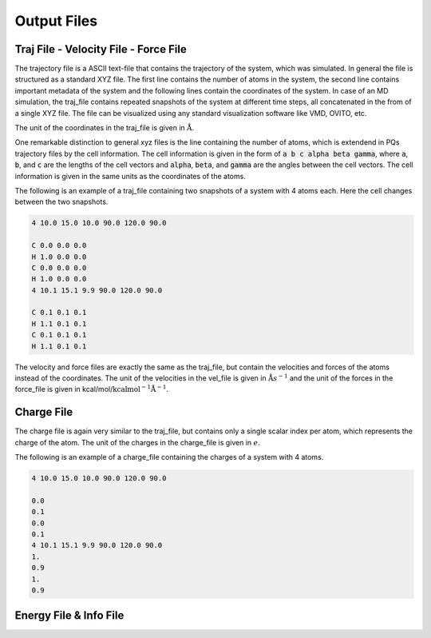 ############
Output Files
############

.. _outputFiles:

**************************************
Traj File - Velocity File - Force File
**************************************

The trajectory file is a ASCII text-file that contains the trajectory of the system, which was simulated. In general the file is structured as a standard XYZ file. The first line contains the number of atoms in the system, the second line contains important metadata of the system and the following lines contain the coordinates of the system. In case of an MD simulation, the traj_file contains repeated snapshots of the system at different time steps, all concatenated in the from of a single XYZ file. The file can be visualized using any standard visualization software like VMD, OVITO, etc.

The unit of the coordinates in the traj_file is given in :math:`\mathrm{\mathring{A}}`.

One remarkable distinction to general xyz files is the line containing the number of atoms, which is extendend in PQs trajectory files by the cell information. The cell information is given in the form of :code:`a b c alpha beta gamma`, where :code:`a`, :code:`b`, and :code:`c` are the lengths of the cell vectors and :code:`alpha`, :code:`beta`, and :code:`gamma` are the angles between the cell vectors. The cell information is given in the same units as the coordinates of the atoms.

The following is an example of a traj_file containing two snapshots of a system with 4 atoms each. Here the cell changes between the two snapshots.

.. code-block:: none

    4 10.0 15.0 10.0 90.0 120.0 90.0

    C 0.0 0.0 0.0
    H 1.0 0.0 0.0
    C 0.0 0.0 0.0
    H 1.0 0.0 0.0
    4 10.1 15.1 9.9 90.0 120.0 90.0
    
    C 0.1 0.1 0.1
    H 1.1 0.1 0.1
    C 0.1 0.1 0.1
    H 1.1 0.1 0.1

The velocity and force files are exactly the same as the traj_file, but contain the velocities and forces of the atoms instead of the coordinates.
The unit of the velocities in the vel_file is given in :math:`\mathrm{\mathring{A}}s^{-1}` and the unit of the forces in the force_file is given in kcal/mol/:math:`\mathrm{kcalmol^{-1}\mathring{A}}^{-1}`.

***********
Charge File
***********

The charge file is again very similar to the traj_file, but contains only a single scalar index per atom, which represents the charge of the atom. The unit of the charges in the charge_file is given in :math:`e`.

The following is an example of a charge_file containing the charges of a system with 4 atoms.

.. code-block:: none

    4 10.0 15.0 10.0 90.0 120.0 90.0

    0.0
    0.1
    0.0
    0.1
    4 10.1 15.1 9.9 90.0 120.0 90.0
    1.
    0.9
    1.
    0.9

***********************
Energy File & Info File
***********************






    

   